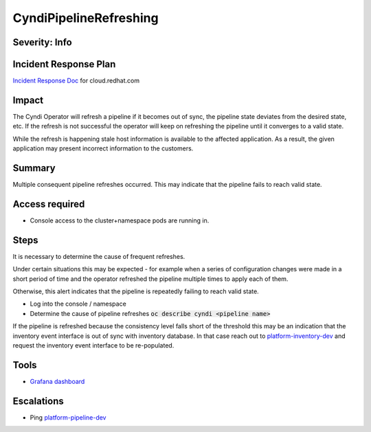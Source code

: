 CyndiPipelineRefreshing
=======================

Severity: Info
--------------

Incident Response Plan
----------------------

`Incident Response Doc <https://docs.google.com/document/d/1AyEQnL4B11w7zXwum8Boty2IipMIxoFw1ri1UZB6xJE>`_ for cloud.redhat.com

Impact
------

The Cyndi Operator will refresh a pipeline if it becomes out of sync, the pipeline state deviates from the desired state, etc.
If the refresh is not successful the operator will keep on refreshing the pipeline until it converges to a valid state.

While the refresh is happening stale host information is available to the affected application.
As a result, the given application may present incorrect information to the customers.


Summary
-------

Multiple consequent pipeline refreshes occurred.
This may indicate that the pipeline fails to reach valid state.

Access required
---------------

-  Console access to the cluster+namespace pods are running in.

Steps
-----

It is necessary to determine the cause of frequent refreshes.

Under certain situations this may be expected - for example when a series of configuration changes were made in a short period of time and the operator refreshed the pipeline multiple times to apply each of them.

Otherwise, this alert indicates that the pipeline is repeatedly failing to reach valid state.

- Log into the console / namespace
- Determine the cause of pipeline refreshes :code:`oc describe cyndi <pipeline name>`

If the pipeline is refreshed because the consistency level falls short of the threshold this may be an indication that the inventory event interface is out of sync with inventory database.
In that case reach out to `platform-inventory-dev <https://app.slack.com/client/T026NJJ6Z/CA0SL3420/user_groups/SQ7EM63N0>`_ and request the inventory event interface to be re-populated.

Tools
-----

- `Grafana dashboard <https://grafana.app-sre.devshift.net/d/fF9U-h7Mk/cyndi?orgId=1&refresh=1m>`_

Escalations
-----------

-  Ping `platform-pipeline-dev <https://app.slack.com/client/T026NJJ6Z/CA0SL3420/user_groups/S01AWRG3UH1>`_
